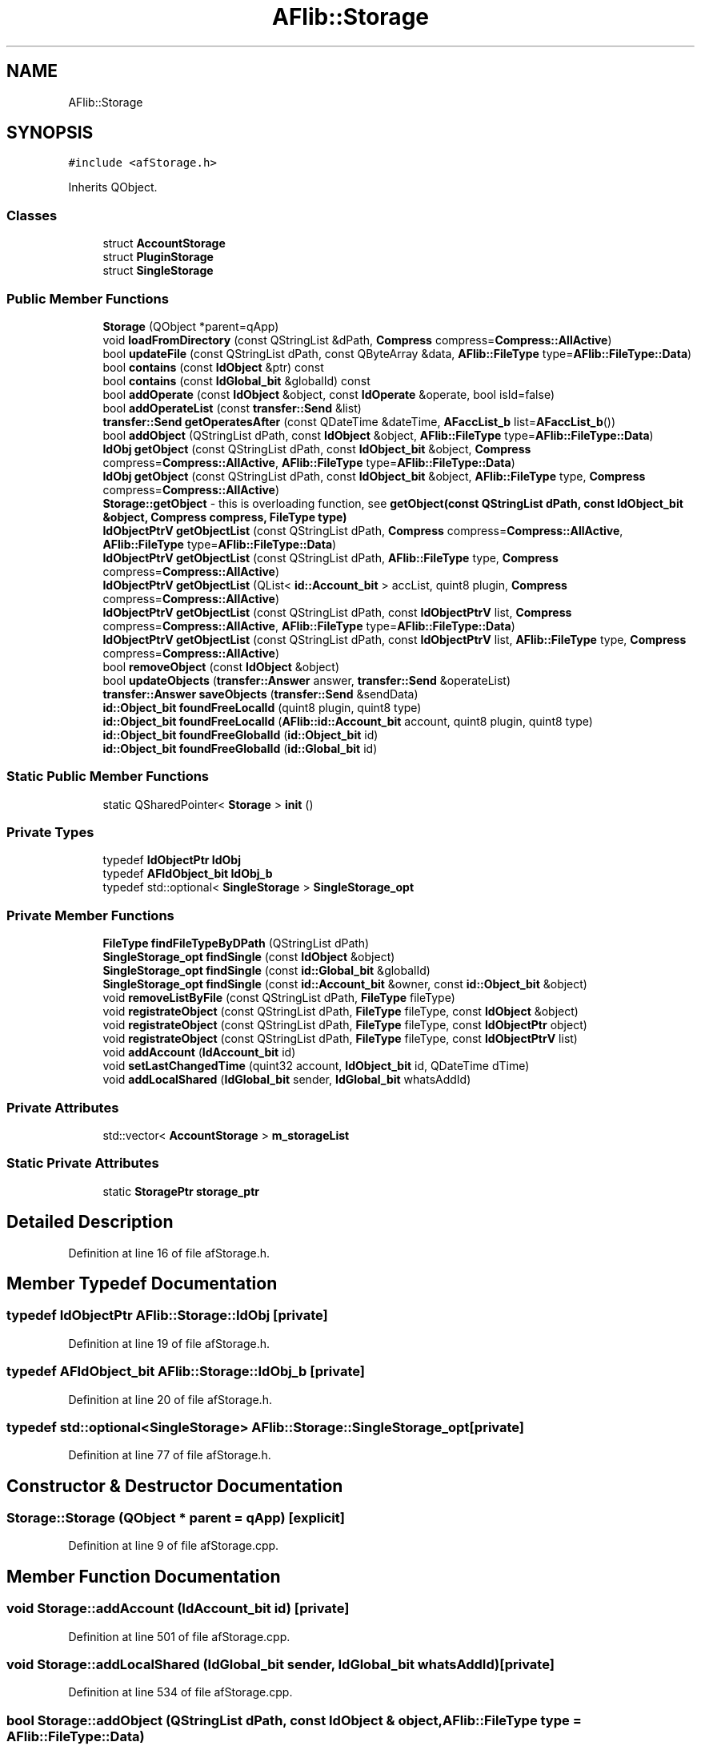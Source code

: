 .TH "AFlib::Storage" 3 "Wed Apr 7 2021" "AF library" \" -*- nroff -*-
.ad l
.nh
.SH NAME
AFlib::Storage
.SH SYNOPSIS
.br
.PP
.PP
\fC#include <afStorage\&.h>\fP
.PP
Inherits QObject\&.
.SS "Classes"

.in +1c
.ti -1c
.RI "struct \fBAccountStorage\fP"
.br
.ti -1c
.RI "struct \fBPluginStorage\fP"
.br
.ti -1c
.RI "struct \fBSingleStorage\fP"
.br
.in -1c
.SS "Public Member Functions"

.in +1c
.ti -1c
.RI "\fBStorage\fP (QObject *parent=qApp)"
.br
.ti -1c
.RI "void \fBloadFromDirectory\fP (const QStringList &dPath, \fBCompress\fP compress=\fBCompress::AllActive\fP)"
.br
.ti -1c
.RI "bool \fBupdateFile\fP (const QStringList dPath, const QByteArray &data, \fBAFlib::FileType\fP type=\fBAFlib::FileType::Data\fP)"
.br
.ti -1c
.RI "bool \fBcontains\fP (const \fBIdObject\fP &ptr) const"
.br
.ti -1c
.RI "bool \fBcontains\fP (const \fBIdGlobal_bit\fP &globalId) const"
.br
.ti -1c
.RI "bool \fBaddOperate\fP (const \fBIdObject\fP &object, const \fBIdOperate\fP &operate, bool isId=false)"
.br
.ti -1c
.RI "bool \fBaddOperateList\fP (const \fBtransfer::Send\fP &list)"
.br
.ti -1c
.RI "\fBtransfer::Send\fP \fBgetOperatesAfter\fP (const QDateTime &dateTime, \fBAFaccList_b\fP list=\fBAFaccList_b\fP())"
.br
.ti -1c
.RI "bool \fBaddObject\fP (QStringList dPath, const \fBIdObject\fP &object, \fBAFlib::FileType\fP type=\fBAFlib::FileType::Data\fP)"
.br
.ti -1c
.RI "\fBIdObj\fP \fBgetObject\fP (const QStringList dPath, const \fBIdObject_bit\fP &object, \fBCompress\fP compress=\fBCompress::AllActive\fP, \fBAFlib::FileType\fP type=\fBAFlib::FileType::Data\fP)"
.br
.ti -1c
.RI "\fBIdObj\fP \fBgetObject\fP (const QStringList dPath, const \fBIdObject_bit\fP &object, \fBAFlib::FileType\fP type, \fBCompress\fP compress=\fBCompress::AllActive\fP)"
.br
.RI "\fBStorage::getObject\fP - this is overloading function, see \fBgetObject(const QStringList dPath, const IdObject_bit &object, Compress compress, FileType type)\fP "
.ti -1c
.RI "\fBIdObjectPtrV\fP \fBgetObjectList\fP (const QStringList dPath, \fBCompress\fP compress=\fBCompress::AllActive\fP, \fBAFlib::FileType\fP type=\fBAFlib::FileType::Data\fP)"
.br
.ti -1c
.RI "\fBIdObjectPtrV\fP \fBgetObjectList\fP (const QStringList dPath, \fBAFlib::FileType\fP type, \fBCompress\fP compress=\fBCompress::AllActive\fP)"
.br
.ti -1c
.RI "\fBIdObjectPtrV\fP \fBgetObjectList\fP (QList< \fBid::Account_bit\fP > accList, quint8 plugin, \fBCompress\fP compress=\fBCompress::AllActive\fP)"
.br
.ti -1c
.RI "\fBIdObjectPtrV\fP \fBgetObjectList\fP (const QStringList dPath, const \fBIdObjectPtrV\fP list, \fBCompress\fP compress=\fBCompress::AllActive\fP, \fBAFlib::FileType\fP type=\fBAFlib::FileType::Data\fP)"
.br
.ti -1c
.RI "\fBIdObjectPtrV\fP \fBgetObjectList\fP (const QStringList dPath, const \fBIdObjectPtrV\fP list, \fBAFlib::FileType\fP type, \fBCompress\fP compress=\fBCompress::AllActive\fP)"
.br
.ti -1c
.RI "bool \fBremoveObject\fP (const \fBIdObject\fP &object)"
.br
.ti -1c
.RI "bool \fBupdateObjects\fP (\fBtransfer::Answer\fP answer, \fBtransfer::Send\fP &operateList)"
.br
.ti -1c
.RI "\fBtransfer::Answer\fP \fBsaveObjects\fP (\fBtransfer::Send\fP &sendData)"
.br
.ti -1c
.RI "\fBid::Object_bit\fP \fBfoundFreeLocalId\fP (quint8 plugin, quint8 type)"
.br
.ti -1c
.RI "\fBid::Object_bit\fP \fBfoundFreeLocalId\fP (\fBAFlib::id::Account_bit\fP account, quint8 plugin, quint8 type)"
.br
.ti -1c
.RI "\fBid::Object_bit\fP \fBfoundFreeGlobalId\fP (\fBid::Object_bit\fP id)"
.br
.ti -1c
.RI "\fBid::Object_bit\fP \fBfoundFreeGlobalId\fP (\fBid::Global_bit\fP id)"
.br
.in -1c
.SS "Static Public Member Functions"

.in +1c
.ti -1c
.RI "static QSharedPointer< \fBStorage\fP > \fBinit\fP ()"
.br
.in -1c
.SS "Private Types"

.in +1c
.ti -1c
.RI "typedef \fBIdObjectPtr\fP \fBIdObj\fP"
.br
.ti -1c
.RI "typedef \fBAFIdObject_bit\fP \fBIdObj_b\fP"
.br
.ti -1c
.RI "typedef std::optional< \fBSingleStorage\fP > \fBSingleStorage_opt\fP"
.br
.in -1c
.SS "Private Member Functions"

.in +1c
.ti -1c
.RI "\fBFileType\fP \fBfindFileTypeByDPath\fP (QStringList dPath)"
.br
.ti -1c
.RI "\fBSingleStorage_opt\fP \fBfindSingle\fP (const \fBIdObject\fP &object)"
.br
.ti -1c
.RI "\fBSingleStorage_opt\fP \fBfindSingle\fP (const \fBid::Global_bit\fP &globalId)"
.br
.ti -1c
.RI "\fBSingleStorage_opt\fP \fBfindSingle\fP (const \fBid::Account_bit\fP &owner, const \fBid::Object_bit\fP &object)"
.br
.ti -1c
.RI "void \fBremoveListByFile\fP (const QStringList dPath, \fBFileType\fP fileType)"
.br
.ti -1c
.RI "void \fBregistrateObject\fP (const QStringList dPath, \fBFileType\fP fileType, const \fBIdObject\fP &object)"
.br
.ti -1c
.RI "void \fBregistrateObject\fP (const QStringList dPath, \fBFileType\fP fileType, const \fBIdObjectPtr\fP object)"
.br
.ti -1c
.RI "void \fBregistrateObject\fP (const QStringList dPath, \fBFileType\fP fileType, const \fBIdObjectPtrV\fP list)"
.br
.ti -1c
.RI "void \fBaddAccount\fP (\fBIdAccount_bit\fP id)"
.br
.ti -1c
.RI "void \fBsetLastChangedTime\fP (quint32 account, \fBIdObject_bit\fP id, QDateTime dTime)"
.br
.ti -1c
.RI "void \fBaddLocalShared\fP (\fBIdGlobal_bit\fP sender, \fBIdGlobal_bit\fP whatsAddId)"
.br
.in -1c
.SS "Private Attributes"

.in +1c
.ti -1c
.RI "std::vector< \fBAccountStorage\fP > \fBm_storageList\fP"
.br
.in -1c
.SS "Static Private Attributes"

.in +1c
.ti -1c
.RI "static \fBStoragePtr\fP \fBstorage_ptr\fP"
.br
.in -1c
.SH "Detailed Description"
.PP 
Definition at line 16 of file afStorage\&.h\&.
.SH "Member Typedef Documentation"
.PP 
.SS "typedef \fBIdObjectPtr\fP \fBAFlib::Storage::IdObj\fP\fC [private]\fP"

.PP
Definition at line 19 of file afStorage\&.h\&.
.SS "typedef \fBAFIdObject_bit\fP \fBAFlib::Storage::IdObj_b\fP\fC [private]\fP"

.PP
Definition at line 20 of file afStorage\&.h\&.
.SS "typedef std::optional<\fBSingleStorage\fP> \fBAFlib::Storage::SingleStorage_opt\fP\fC [private]\fP"

.PP
Definition at line 77 of file afStorage\&.h\&.
.SH "Constructor & Destructor Documentation"
.PP 
.SS "Storage::Storage (QObject * parent = \fCqApp\fP)\fC [explicit]\fP"

.PP
Definition at line 9 of file afStorage\&.cpp\&.
.SH "Member Function Documentation"
.PP 
.SS "void Storage::addAccount (\fBIdAccount_bit\fP id)\fC [private]\fP"

.PP
Definition at line 501 of file afStorage\&.cpp\&.
.SS "void Storage::addLocalShared (\fBIdGlobal_bit\fP sender, \fBIdGlobal_bit\fP whatsAddId)\fC [private]\fP"

.PP
Definition at line 534 of file afStorage\&.cpp\&.
.SS "bool Storage::addObject (QStringList dPath, const \fBIdObject\fP & object, \fBAFlib::FileType\fP type = \fC\fBAFlib::FileType::Data\fP\fP)"

.PP
Definition at line 163 of file afStorage\&.cpp\&.
.SS "bool Storage::addOperate (const \fBIdObject\fP & object, const \fBIdOperate\fP & operate, bool isId = \fCfalse\fP)"

.PP
Definition at line 60 of file afStorage\&.cpp\&.
.SS "bool Storage::addOperateList (const \fBtransfer::Send\fP & list)"

.PP
Definition at line 86 of file afStorage\&.cpp\&.
.SS "bool Storage::contains (const \fBIdGlobal_bit\fP & globalId) const"

.PP
Definition at line 422 of file afStorage\&.cpp\&.
.SS "bool Storage::contains (const \fBIdObject\fP & ptr) const"

.PP
Definition at line 417 of file afStorage\&.cpp\&.
.SS "\fBFileType\fP Storage::findFileTypeByDPath (QStringList dPath)\fC [private]\fP"

.PP
Definition at line 407 of file afStorage\&.cpp\&.
.SS "\fBStorage::SingleStorage_opt\fP Storage::findSingle (const \fBid::Account_bit\fP & owner, const \fBid::Object_bit\fP & object)\fC [private]\fP"

.PP
Definition at line 457 of file afStorage\&.cpp\&.
.SS "\fBStorage::SingleStorage_opt\fP Storage::findSingle (const \fBid::Global_bit\fP & globalId)\fC [private]\fP"

.PP
Definition at line 439 of file afStorage\&.cpp\&.
.SS "\fBStorage::SingleStorage_opt\fP Storage::findSingle (const \fBIdObject\fP & object)\fC [private]\fP"

.PP
Definition at line 434 of file afStorage\&.cpp\&.
.SS "\fBid::Object_bit\fP Storage::foundFreeGlobalId (\fBid::Global_bit\fP id)"

.PP
Definition at line 384 of file afStorage\&.cpp\&.
.SS "\fBid::Object_bit\fP Storage::foundFreeGlobalId (\fBid::Object_bit\fP id)"

.PP
Definition at line 379 of file afStorage\&.cpp\&.
.SS "\fBid::Object_bit\fP Storage::foundFreeLocalId (\fBAFlib::id::Account_bit\fP account, quint8 plugin, quint8 type)"

.PP
Definition at line 359 of file afStorage\&.cpp\&.
.SS "\fBid::Object_bit\fP Storage::foundFreeLocalId (quint8 plugin, quint8 type)"

.PP
Definition at line 354 of file afStorage\&.cpp\&.
.SS "\fBStorage::IdObj\fP Storage::getObject (const QStringList dPath, const \fBIdObject_bit\fP & object, \fBAFlib::FileType\fP type, \fBCompress\fP compress = \fC\fBCompress::AllActive\fP\fP)"

.PP
\fBStorage::getObject\fP - this is overloading function, see \fBgetObject(const QStringList dPath, const IdObject_bit &object, Compress compress, FileType type)\fP 
.PP
\fBParameters\fP
.RS 4
\fIdPath\fP 
.br
\fIobject\fP 
.br
\fItype\fP 
.br
\fIcompress\fP 
.RE
.PP
\fBReturns\fP
.RS 4
.RE
.PP

.PP
Definition at line 205 of file afStorage\&.cpp\&.
.SS "\fBStorage::IdObj\fP Storage::getObject (const QStringList dPath, const \fBIdObject_bit\fP & object, \fBCompress\fP compress = \fC\fBCompress::AllActive\fP\fP, \fBAFlib::FileType\fP type = \fC\fBAFlib::FileType::Data\fP\fP)"

.PP
Definition at line 210 of file afStorage\&.cpp\&.
.SS "\fBIdObjectPtrV\fP Storage::getObjectList (const QStringList dPath, \fBAFlib::FileType\fP type, \fBCompress\fP compress = \fC\fBCompress::AllActive\fP\fP)"

.PP
Definition at line 223 of file afStorage\&.cpp\&.
.SS "\fBIdObjectPtrV\fP Storage::getObjectList (const QStringList dPath, \fBCompress\fP compress = \fC\fBCompress::AllActive\fP\fP, \fBAFlib::FileType\fP type = \fC\fBAFlib::FileType::Data\fP\fP)"

.PP
Definition at line 246 of file afStorage\&.cpp\&.
.SS "\fBIdObjectPtrV\fP Storage::getObjectList (const QStringList dPath, const \fBIdObjectPtrV\fP list, \fBAFlib::FileType\fP type, \fBCompress\fP compress = \fC\fBCompress::AllActive\fP\fP)"

.PP
Definition at line 256 of file afStorage\&.cpp\&.
.SS "\fBIdObjectPtrV\fP Storage::getObjectList (const QStringList dPath, const \fBIdObjectPtrV\fP list, \fBCompress\fP compress = \fC\fBCompress::AllActive\fP\fP, \fBAFlib::FileType\fP type = \fC\fBAFlib::FileType::Data\fP\fP)"

.PP
Definition at line 261 of file afStorage\&.cpp\&.
.SS "\fBIdObjectPtrV\fP Storage::getObjectList (QList< \fBid::Account_bit\fP > accList, quint8 plugin, \fBCompress\fP compress = \fC\fBCompress::AllActive\fP\fP)"

.PP
Definition at line 228 of file afStorage\&.cpp\&.
.SS "\fBtransfer::Send\fP Storage::getOperatesAfter (const QDateTime & dateTime, \fBAFaccList_b\fP list = \fC\fBAFaccList_b\fP()\fP)"

.PP
Definition at line 126 of file afStorage\&.cpp\&.
.SS "QSharedPointer< \fBAFlib::Storage\fP > Storage::init ()\fC [static]\fP"

.PP
Definition at line 14 of file afStorage\&.cpp\&.
.SS "void Storage::loadFromDirectory (const QStringList & dPath, \fBCompress\fP compress = \fC\fBCompress::AllActive\fP\fP)"

.PP
Definition at line 27 of file afStorage\&.cpp\&.
.SS "void Storage::registrateObject (const QStringList dPath, \fBFileType\fP fileType, const \fBIdObject\fP & object)\fC [private]\fP"

.PP
Definition at line 474 of file afStorage\&.cpp\&.
.SS "void Storage::registrateObject (const QStringList dPath, \fBFileType\fP fileType, const \fBIdObjectPtr\fP object)\fC [private]\fP"

.PP
Definition at line 490 of file afStorage\&.cpp\&.
.SS "void Storage::registrateObject (const QStringList dPath, \fBFileType\fP fileType, const \fBIdObjectPtrV\fP list)\fC [private]\fP"

.PP
Definition at line 495 of file afStorage\&.cpp\&.
.SS "void Storage::removeListByFile (const QStringList dPath, \fBFileType\fP fileType)\fC [private]\fP"

.PP
Definition at line 462 of file afStorage\&.cpp\&.
.SS "bool Storage::removeObject (const \fBIdObject\fP & object)"

.PP
Definition at line 271 of file afStorage\&.cpp\&.
.SS "\fBtransfer::Answer\fP Storage::saveObjects (\fBtransfer::Send\fP & sendData)"

.PP
Definition at line 325 of file afStorage\&.cpp\&.
.SS "void Storage::setLastChangedTime (quint32 account, \fBIdObject_bit\fP id, QDateTime dTime)\fC [private]\fP"

.PP
Definition at line 514 of file afStorage\&.cpp\&.
.SS "bool Storage::updateFile (const QStringList dPath, const QByteArray & data, \fBAFlib::FileType\fP type = \fC\fBAFlib::FileType::Data\fP\fP)"

.PP
Definition at line 45 of file afStorage\&.cpp\&.
.SS "bool Storage::updateObjects (\fBtransfer::Answer\fP answer, \fBtransfer::Send\fP & operateList)"

.PP
Definition at line 297 of file afStorage\&.cpp\&.
.SH "Member Data Documentation"
.PP 
.SS "std::vector<\fBAccountStorage\fP> AFlib::Storage::m_storageList\fC [private]\fP"

.PP
Definition at line 105 of file afStorage\&.h\&.
.SS "\fBStoragePtr\fP AFlib::Storage::storage_ptr\fC [static]\fP, \fC [private]\fP"

.PP
Definition at line 67 of file afStorage\&.h\&.

.SH "Author"
.PP 
Generated automatically by Doxygen for AF library from the source code\&.
